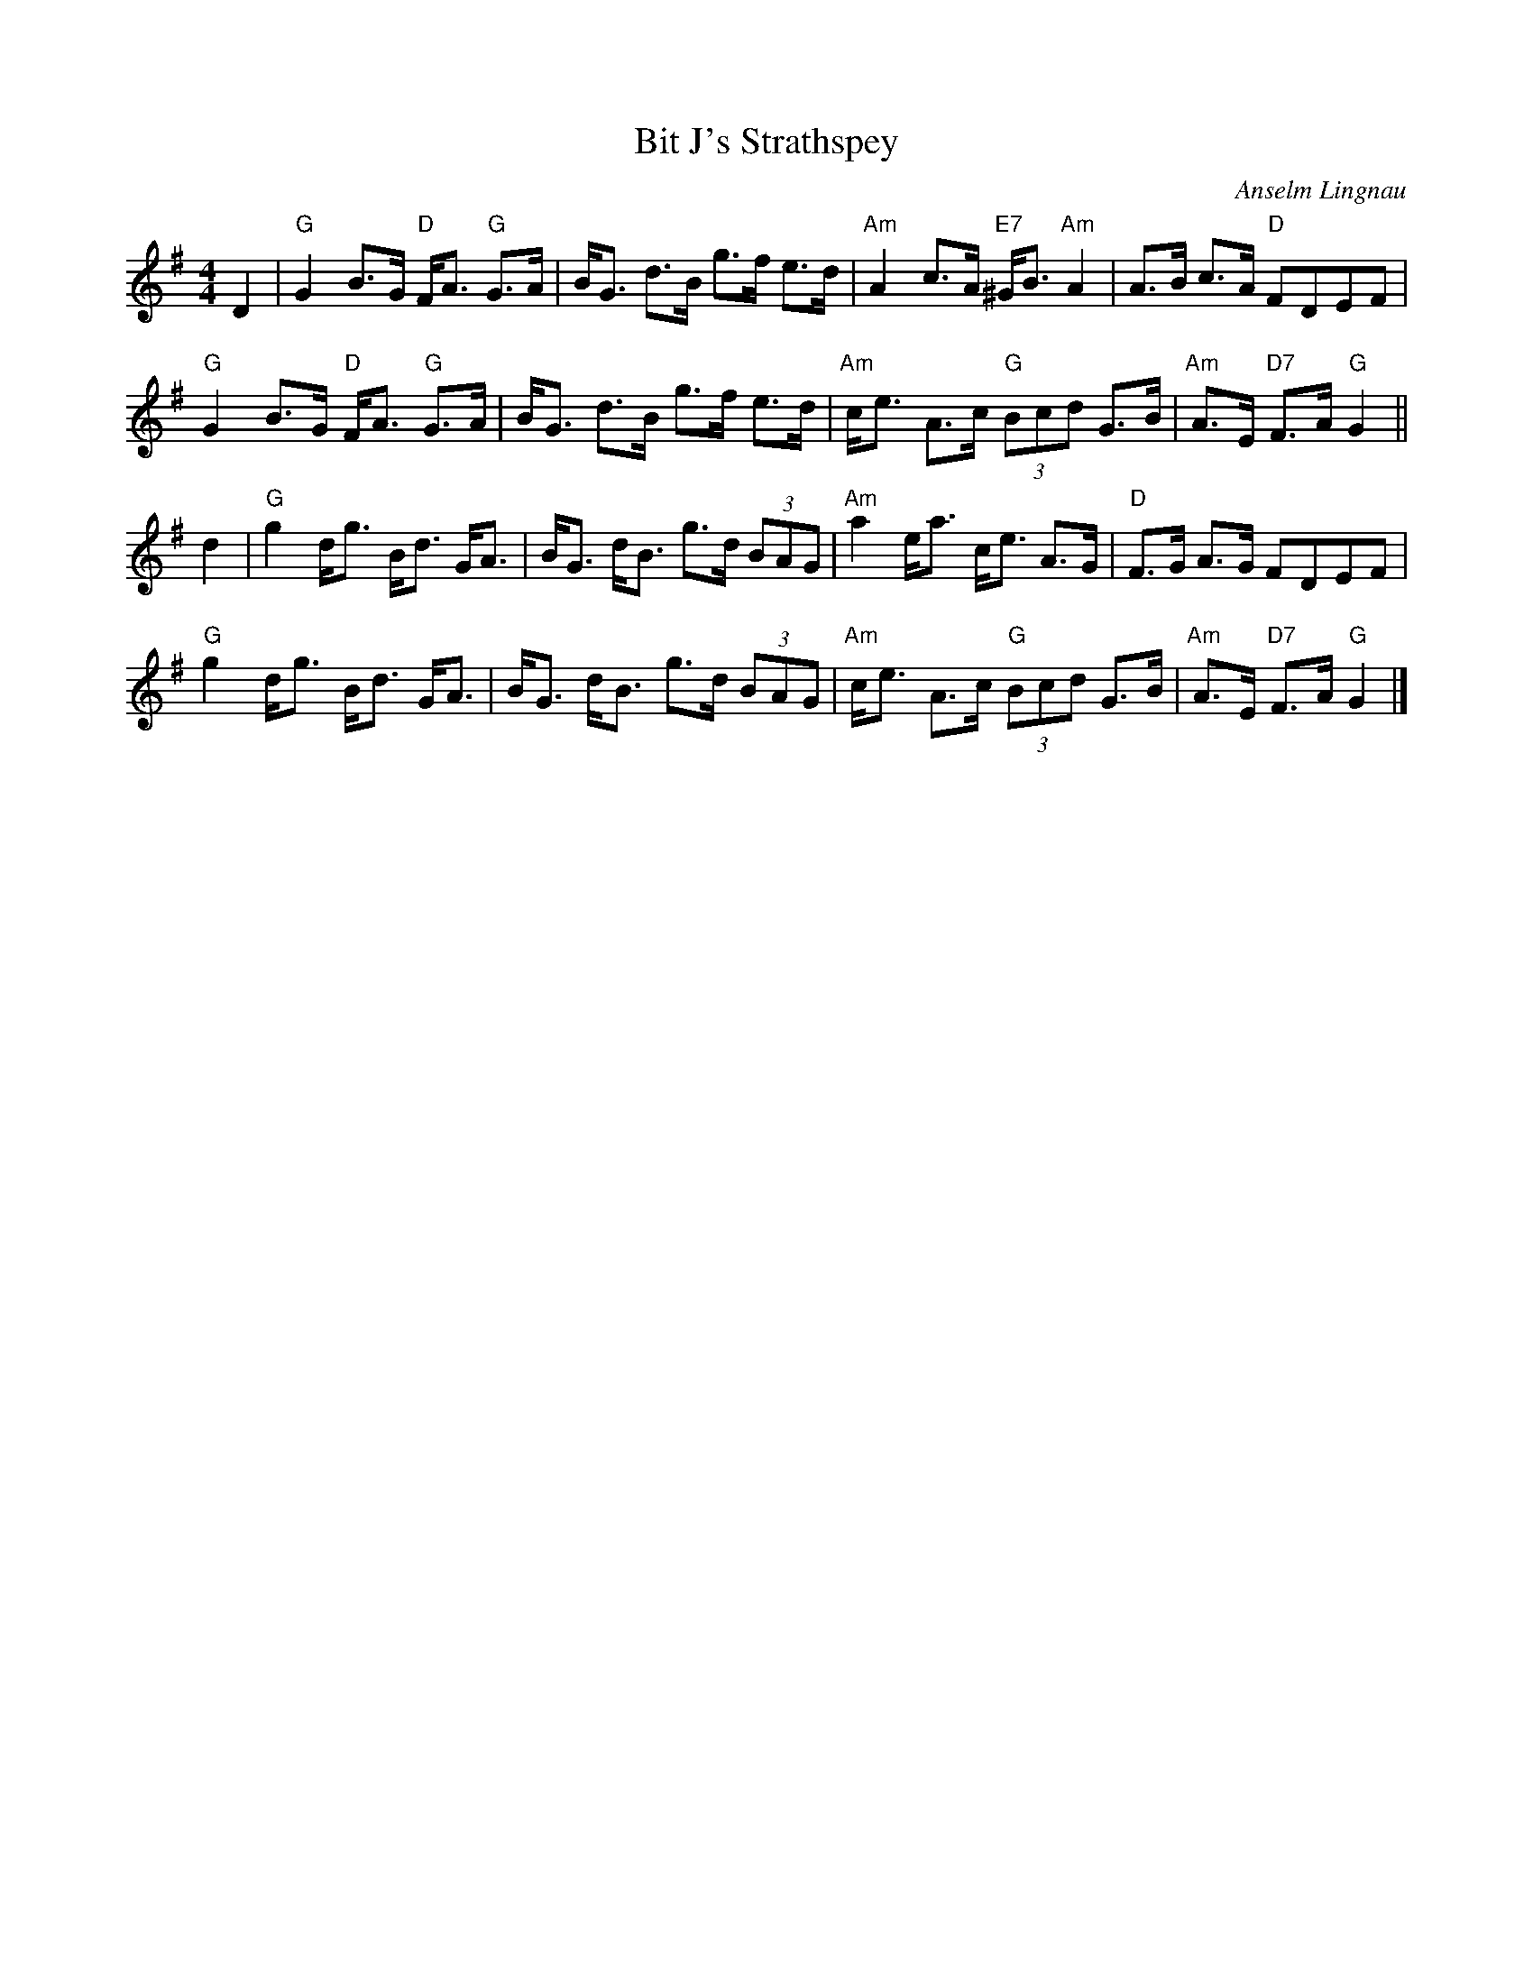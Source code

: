 X: 1
T: Bit J's Strathspey
C: Anselm Lingnau
R: jig
B: Anselm Lingnau "Nine Weddings (And No Funeral)" p.19
F: http://www.anselms.net/SCD/wbook/wbook.pdf
Z: 2012 John Chambers <jc:trillian.mit.edu>
M: 4/4
L: 1/8
K: G
D2 |\
"G"G2 B>G "D"F<A "G"G>A | B<G d>B g>f e>d |\
"Am"A2 c>A "E7"^G<B "Am"A2 | A>B c>A "D"FDEF |
"G"G2 B>G "D"F<A "G"G>A | B<G d>B g>f e>d |\
"Am"c<e A>c "G"(3Bcd G>B | "Am"A>E "D7"F>A "G"G2 ||
d2 |\
"G"g2 d<g B<d G<A | B<G d<B g>d (3BAG |\
"Am"a2 e<a c<e A>G | "D"F>G A>G FDEF |
"G"g2 d<g B<d G<A | B<G d<B g>d (3BAG |\
"Am"c<e A>c "G"(3Bcd G>B | "Am"A>E "D7"F>A "G"G2 |]
